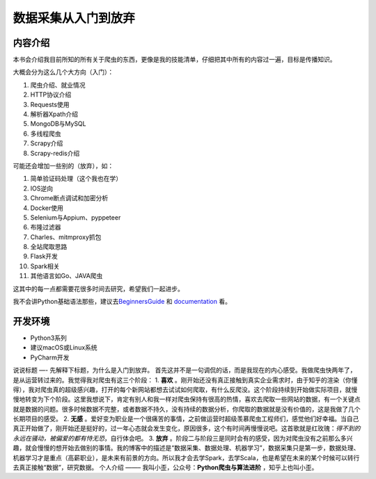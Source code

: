 数据采集从入门到放弃
====================

内容介绍
--------

本书会介绍我目前所知的所有关于爬虫的东西，更像是我的技能清单，仔细把其中所有的内容过一遍，目标是传播知识。

大概会分为这么几个大方向（入门）：

1. 爬虫介绍、就业情况
2. HTTP协议介绍
3. Requests使用
4. 解析器Xpath介绍
5. MongoDB与MySQL
6. 多线程爬虫
7. Scrapy介绍
8. Scrapy-redis介绍

可能还会增加一些别的（放弃），如：

1.  简单验证码处理（这个我也在学）
2.  IOS逆向
3.  Chrome断点调试和加密分析
4.  Docker使用
5.  Selenium与Appium、pyppeteer
6.  布隆过滤器
7.  Charles、mitmproxy抓包
8.  全站爬取思路
9.  Flask开发
10. Spark相关
11. 其他语言如Go、JAVA爬虫

这其中的每一点都需要花很多时间去研究，希望我们一起进步。

|image0|

我不会讲Python基础语法那些，建议去\ `BeginnersGuide`_ 和
`documentation`_ 看。

开发环境
--------

-  Python3系列
-  建议macOS或Linux系统
-  PyCharm开发

.. _BeginnersGuide: https://wiki.python.org/moin/BeginnersGuide/Programmers
.. _documentation: https://docs.python.org/3/

.. |image0| image:: https://ws3.sinaimg.cn/large/006tKfTcly1g077kx4c26j308c04oaa8.jpg

说说标题 —- 先解释下标题，为什么是入门到放弃。
首先这并不是一句调侃的话，而是我现在的内心感受。我做爬虫快两年了，是从运营转过来的。我觉得我对爬虫有这三个阶段：
1. **喜欢**
。刚开始还没有真正接触到真实企业需求时，由于知乎的渲染（你懂得），我对爬虫真的超级感兴趣，打开的每个新网站都想去试试如何爬取，有什么反爬没。这个阶段持续到开始做实际项目，就慢慢地转变为下个阶段。这里我想说下，肯定有别人和我一样对爬虫保持有很高的热情，喜欢去爬取一些网站的数据，有一个关键点就是数据的问题。很多时候数据不完整，或者数据不持久，没有持续的数据分析，你爬取的数据就是没有价值的，这是我做了几个长期项目的感受。
2. **无感**
。爱好变为职业是一个很痛苦的事情，之前做运营时超级羡慕爬虫工程师们，感觉他们好幸福。当自己真正开始做了，刚开始还是挺好的，过一年心态就会发生变化，原因很多，这个有时间再慢慢说吧。这首歌就是红玫瑰：\ *得不到的永远在骚动，被偏爱的都有恃无恐*\ ，自行体会吧。
3. **放弃**
。阶段二与阶段三是同时会有的感受，因为对爬虫没有之前那么多兴趣，就会慢慢的想开始去做别的事情。我的博客中的描述是“数据采集、数据处理、机器学习”，数据采集只是第一步，数据处理、机器学习才是重点（高薪职业），是未来有前景的方向。所以我才会去学Spark，去学Scala，也是希望在未来的某个时候可以转行去真正接触“数据”，研究数据。
个人介绍 ——– 我叫小歪，公众号：\ **Python爬虫与算法进阶**
，知乎上也叫小歪。